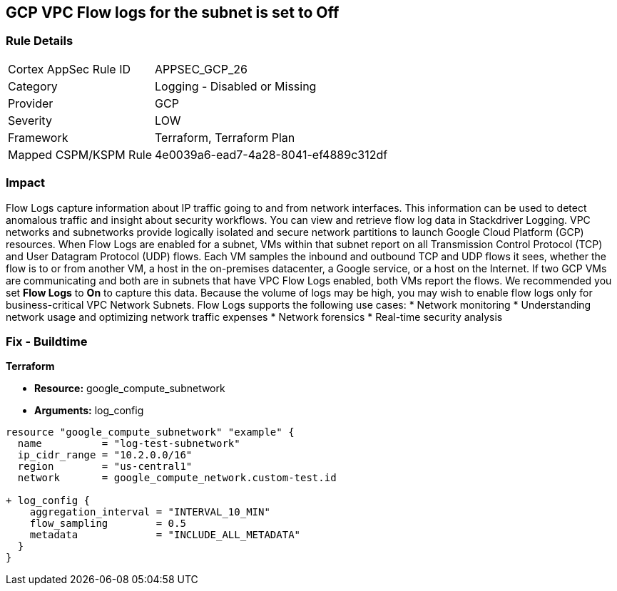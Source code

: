 == GCP VPC Flow logs for the subnet is set to Off


=== Rule Details

[cols="1,2"]
|===
|Cortex AppSec Rule ID |APPSEC_GCP_26
|Category |Logging - Disabled or Missing
|Provider |GCP
|Severity |LOW
|Framework |Terraform, Terraform Plan
|Mapped CSPM/KSPM Rule |4e0039a6-ead7-4a28-8041-ef4889c312df
|===


=== Impact
Flow Logs capture information about IP traffic going to and from network interfaces.
This information can be used to detect anomalous traffic and insight about security workflows.
You can view and retrieve flow log data in Stackdriver Logging.
VPC networks and subnetworks provide logically isolated and secure network partitions to launch Google Cloud Platform (GCP) resources.
When Flow Logs are enabled for a subnet, VMs within that subnet report on all Transmission Control Protocol (TCP) and User Datagram Protocol (UDP) flows.
Each VM samples the inbound and outbound TCP and UDP flows it sees, whether the flow is to or from another VM, a host in the on-premises datacenter, a Google service, or a host on the Internet.
If two GCP VMs are communicating and both are in subnets that have VPC Flow Logs enabled, both VMs report the flows.
We recommended you set *Flow Logs* to *On* to capture this data.
Because the volume of logs may be high, you may wish to enable flow logs only for business-critical VPC Network Subnets.
Flow Logs supports the following use cases:
* Network monitoring
* Understanding network usage and optimizing network traffic expenses
* Network forensics
* Real-time security analysis

=== Fix - Buildtime


*Terraform* 


* *Resource:* google_compute_subnetwork
* *Arguments:* log_config


[source,go]
----
resource "google_compute_subnetwork" "example" {
  name          = "log-test-subnetwork"
  ip_cidr_range = "10.2.0.0/16"
  region        = "us-central1"
  network       = google_compute_network.custom-test.id

+ log_config {
    aggregation_interval = "INTERVAL_10_MIN"
    flow_sampling        = 0.5
    metadata             = "INCLUDE_ALL_METADATA"
  }
}
----

